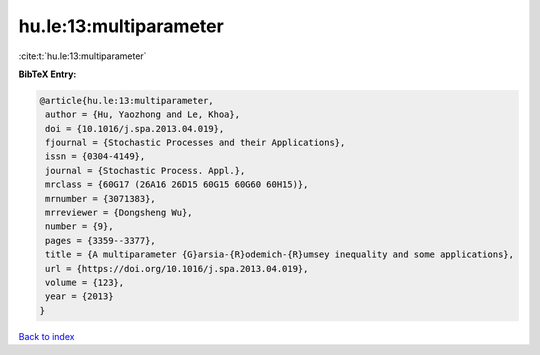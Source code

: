 hu.le:13:multiparameter
=======================

:cite:t:`hu.le:13:multiparameter`

**BibTeX Entry:**

.. code-block:: bibtex

   @article{hu.le:13:multiparameter,
    author = {Hu, Yaozhong and Le, Khoa},
    doi = {10.1016/j.spa.2013.04.019},
    fjournal = {Stochastic Processes and their Applications},
    issn = {0304-4149},
    journal = {Stochastic Process. Appl.},
    mrclass = {60G17 (26A16 26D15 60G15 60G60 60H15)},
    mrnumber = {3071383},
    mrreviewer = {Dongsheng Wu},
    number = {9},
    pages = {3359--3377},
    title = {A multiparameter {G}arsia-{R}odemich-{R}umsey inequality and some applications},
    url = {https://doi.org/10.1016/j.spa.2013.04.019},
    volume = {123},
    year = {2013}
   }

`Back to index <../By-Cite-Keys.rst>`_
